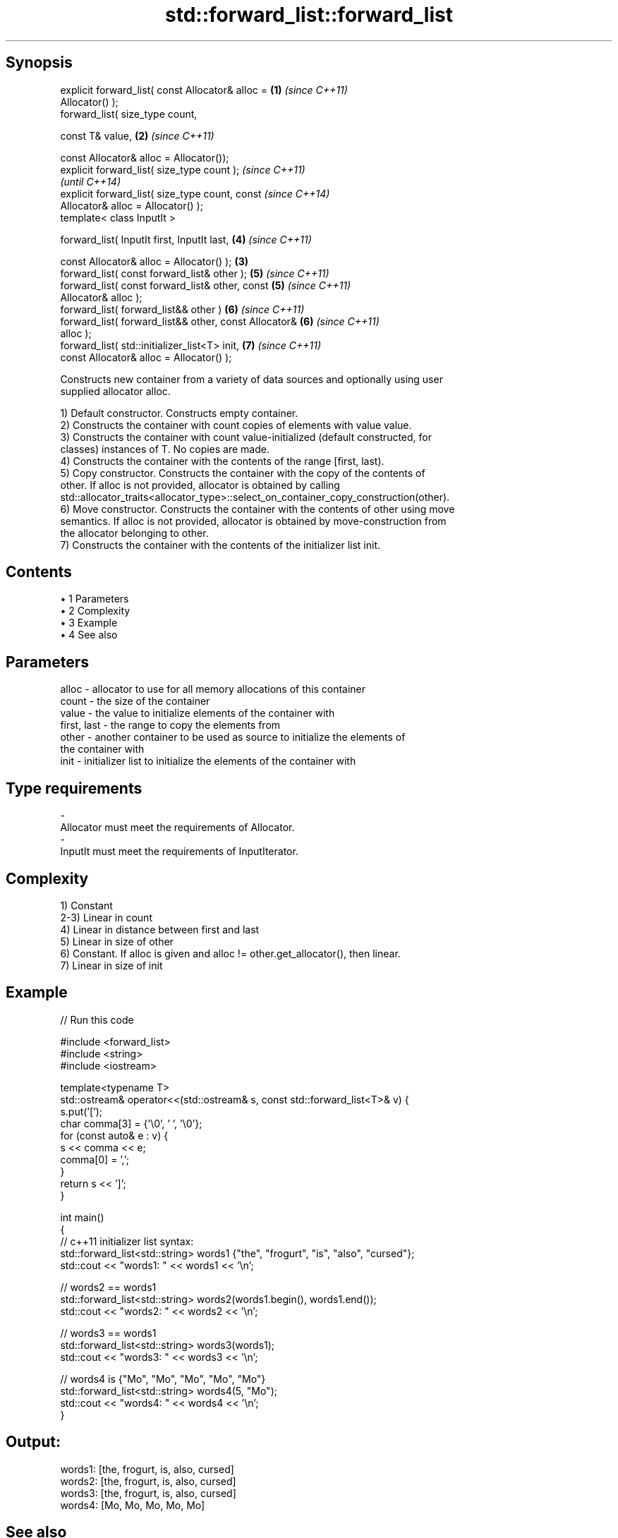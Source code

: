 .TH std::forward_list::forward_list 3 "Apr 19 2014" "1.0.0" "C++ Standard Libary"
.SH Synopsis
   explicit forward_list( const Allocator& alloc =      \fB(1)\fP \fI(since C++11)\fP
   Allocator() );
   forward_list( size_type count,

   const T& value,                                      \fB(2)\fP \fI(since C++11)\fP

   const Allocator& alloc = Allocator());
   explicit forward_list( size_type count );                              \fI(since C++11)\fP
                                                                          \fI(until C++14)\fP
   explicit forward_list( size_type count, const                          \fI(since C++14)\fP
   Allocator& alloc = Allocator() );
   template< class InputIt >

   forward_list( InputIt first, InputIt last,               \fB(4)\fP           \fI(since C++11)\fP

   const Allocator& alloc = Allocator() );              \fB(3)\fP
   forward_list( const forward_list& other );               \fB(5)\fP           \fI(since C++11)\fP
   forward_list( const forward_list& other, const           \fB(5)\fP           \fI(since C++11)\fP
   Allocator& alloc );
   forward_list( forward_list&& other )                     \fB(6)\fP           \fI(since C++11)\fP
   forward_list( forward_list&& other, const Allocator&     \fB(6)\fP           \fI(since C++11)\fP
   alloc );
   forward_list( std::initializer_list<T> init,             \fB(7)\fP           \fI(since C++11)\fP
   const Allocator& alloc = Allocator() );

   Constructs new container from a variety of data sources and optionally using user
   supplied allocator alloc.

   1) Default constructor. Constructs empty container.
   2) Constructs the container with count copies of elements with value value.
   3) Constructs the container with count value-initialized (default constructed, for
   classes) instances of T. No copies are made.
   4) Constructs the container with the contents of the range [first, last).
   5) Copy constructor. Constructs the container with the copy of the contents of
   other. If alloc is not provided, allocator is obtained by calling
   std::allocator_traits<allocator_type>::select_on_container_copy_construction(other).
   6) Move constructor. Constructs the container with the contents of other using move
   semantics. If alloc is not provided, allocator is obtained by move-construction from
   the allocator belonging to other.
   7) Constructs the container with the contents of the initializer list init.

.SH Contents

     • 1 Parameters
     • 2 Complexity
     • 3 Example
     • 4 See also

.SH Parameters

   alloc       - allocator to use for all memory allocations of this container
   count       - the size of the container
   value       - the value to initialize elements of the container with
   first, last - the range to copy the elements from
   other       - another container to be used as source to initialize the elements of
                 the container with
   init        - initializer list to initialize the elements of the container with
.SH Type requirements
   -
   Allocator must meet the requirements of Allocator.
   -
   InputIt must meet the requirements of InputIterator.

.SH Complexity

   1) Constant
   2-3) Linear in count
   4) Linear in distance between first and last
   5) Linear in size of other
   6) Constant. If alloc is given and alloc != other.get_allocator(), then linear.
   7) Linear in size of init

.SH Example

   
// Run this code

 #include <forward_list>
 #include <string>
 #include <iostream>

 template<typename T>
 std::ostream& operator<<(std::ostream& s, const std::forward_list<T>& v) {
     s.put('[');
     char comma[3] = {'\\0', ' ', '\\0'};
     for (const auto& e : v) {
         s << comma << e;
         comma[0] = ',';
     }
     return s << ']';
 }

 int main()
 {
     // c++11 initializer list syntax:
     std::forward_list<std::string> words1 {"the", "frogurt", "is", "also", "cursed"};
     std::cout << "words1: " << words1 << '\\n';

     // words2 == words1
     std::forward_list<std::string> words2(words1.begin(), words1.end());
     std::cout << "words2: " << words2 << '\\n';

     // words3 == words1
     std::forward_list<std::string> words3(words1);
     std::cout << "words3: " << words3 << '\\n';

     // words4 is {"Mo", "Mo", "Mo", "Mo", "Mo"}
     std::forward_list<std::string> words4(5, "Mo");
     std::cout << "words4: " << words4 << '\\n';
 }

.SH Output:

 words1: [the, frogurt, is, also, cursed]
 words2: [the, frogurt, is, also, cursed]
 words3: [the, frogurt, is, also, cursed]
 words4: [Mo, Mo, Mo, Mo, Mo]

.SH See also

   assign    assigns values to the container
             \fI(public member function)\fP
   operator= assigns values to the container
             \fI(public member function)\fP
